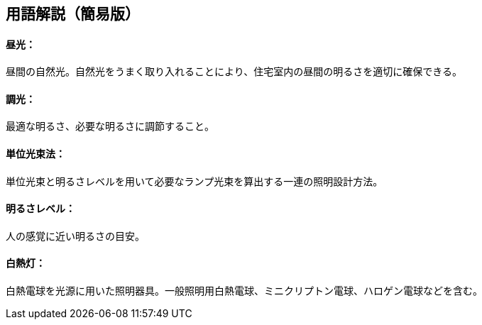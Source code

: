 == 用語解説（簡易版）

[[guide_ls_chuukou]]
====  昼光：
昼間の自然光。自然光をうまく取り入れることにより、住宅室内の昼間の明るさを適切に確保できる。


[[guide_ls_choukou]]
====  調光：
最適な明るさ、必要な明るさに調節すること。




[[guide_ls_tanikousokuhou]]
====  単位光束法：
単位光束と明るさレベルを用いて必要なランプ光束を算出する一連の照明設計方法。


[[guide_ls_akarusalevel]]
====  明るさレベル：
人の感覚に近い明るさの目安。


[[guide_ls_hakunetsutou]]
====  白熱灯：
白熱電球を光源に用いた照明器具。一般照明用白熱電球、ミニクリプトン電球、ハロゲン電球などを含む。

